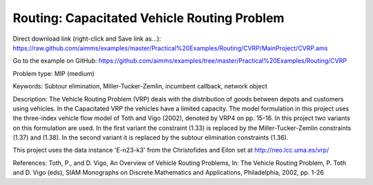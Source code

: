 Routing: Capacitated Vehicle Routing Problem
=================================================
.. meta::
   :keywords: Subtour elimination, Miller-Tucker-Zemlin, incumbent callback, network object
   :description: The Vehicle Routing Problem (VRP) deals with the distribution of goods between depots and customers using vehicles.

Direct download link (right-click and Save link as...):
https://raw.github.com/aimms/examples/master/Practical%20Examples/Routing/CVRP/MainProject/CVRP.ams

Go to the example on GitHub:
https://github.com/aimms/examples/tree/master/Practical%20Examples/Routing/CVRP

Problem type:
MIP (medium)

Keywords:
Subtour elimination, Miller-Tucker-Zemlin, incumbent callback, network object

Description:
The Vehicle Routing Problem (VRP) deals with the distribution of goods between depots
and customers using vehicles. In the Capacitated VRP the vehicles have a limited
capacity. The model formulation in this project uses the three-index vehicle flow
model of Toth and Vigo (2002), denoted by VRP4 on pp. 15-16. In this project two
variants on this formulation are used. In the first variant the constraint (1.33) is
replaced by the Miller-Tucker-Zemlin constraints (1.37) and (1.38). In the second
variant it is replaced by the subtour elimination constraints (1.36).

This project uses the data instance 'E-n23-k3' from the Christofides and Eilon
set at http://neo.lcc.uma.es/vrp/

References:
Toth, P., and D. Vigo, An Overview of Vehicle Routing Problems, In: The Vehicle
Routing Problem, P. Toth and D. Vigo (eds), SIAM Monographs on Discrete Mathematics
and Applications, Philadelphia, 2002, pp. 1-26




